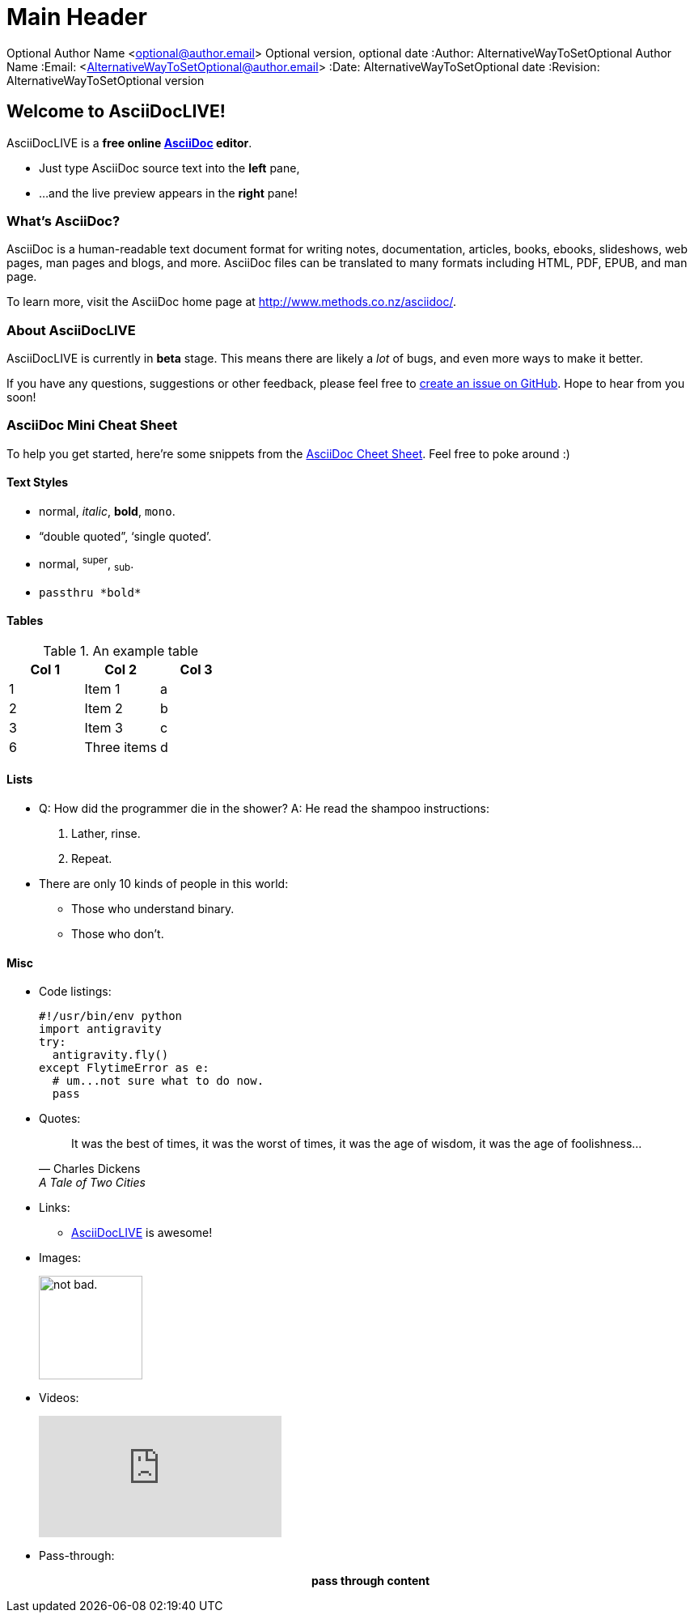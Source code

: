 Main Header
===========

Optional Author Name <optional@author.email>
Optional version, optional date
:Author:    AlternativeWayToSetOptional Author Name
:Email:     <AlternativeWayToSetOptional@author.email>
:Date:      AlternativeWayToSetOptional date
:Revision:  AlternativeWayToSetOptional version


Welcome to AsciiDocLIVE!
------------------------

AsciiDocLIVE is a *free online http://www.methods.co.nz/asciidoc/[AsciiDoc^]
editor*.

* Just type AsciiDoc source text into the *left* pane,
* ...and the live preview appears in the *right* pane!

What's AsciiDoc?
~~~~~~~~~~~~~~~~~

AsciiDoc is a human-readable text document format for writing notes,
documentation, articles, books, ebooks, slideshows, web pages, man pages and
blogs, and more. AsciiDoc files can be translated to many formats including
HTML, PDF, EPUB, and man page.

To learn more, visit the AsciiDoc home page at
http://www.methods.co.nz/asciidoc/[^].

About AsciiDocLIVE
~~~~~~~~~~~~~~~~~~
AsciiDocLIVE is currently in *beta* stage. This means there are likely a _lot_
of bugs, and even more ways to make it better.

If you have any questions, suggestions or other feedback, please
feel free to
https://github.com/jichu4n/asciidoclive/issues/new[create an issue on pass:[<i class="fa fa-github"></i>] GitHub^].
Hope
to hear from you soon!


[[cheat-sheet]]
AsciiDoc Mini Cheat Sheet
~~~~~~~~~~~~~~~~~~~~~~~~~

To help you get started, here're some snippets from the
http://powerman.name/doc/asciidoc[AsciiDoc Cheet Sheet^]. Feel free to poke
around :)

Text Styles
^^^^^^^^^^^
* normal, _italic_, *bold*, +mono+.
* ``double quoted'', `single quoted'.
* normal, ^super^, ~sub~.
* `passthru *bold*`

Tables
^^^^^^
.An example table
[options="header,footer"]
|=======================
|Col 1|Col 2      |Col 3
|1    |Item 1     |a
|2    |Item 2     |b
|3    |Item 3     |c
|6    |Three items|d
|=======================

Lists
^^^^^

* Q: How did the programmer die in the shower?
  A: He read the shampoo instructions:

  . Lather, rinse.
  . Repeat.

* There are only 10 kinds of people in this world:
  - Those who understand binary.
  - Those who don't.

Misc
^^^^

* Code listings:
+
[source,python]
-----------------
#!/usr/bin/env python
import antigravity
try:
  antigravity.fly()
except FlytimeError as e:
  # um...not sure what to do now.
  pass
-----------------

* Quotes:
+
[quote,"Charles Dickens","A Tale of Two Cities"]
It was the best of times, it was the worst of times, it was the age of wisdom,
it was the age of foolishness...

* Links:
** http://asciidoclive.com/[AsciiDocLIVE^] is awesome!

* Images:
+
image:https://i.imgur.com/AEkqoRn.jpg[alt="not bad.",width=128,height=128]

* Videos:
+
video::th_H1gixMEE[youtube]

* Pass-through: pass:[<div align="center"><b>pass through content</b></div>]

